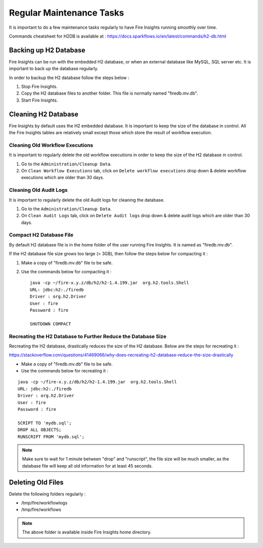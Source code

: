 Regular Maintenance Tasks
==============

It is important to do a few maintenance tasks regularly to have Fire Insights running smoothly over time.

Commands cheatsheet for H2DB is available at : https://docs.sparkflows.io/en/latest/commands/h2-db.html


Backing up H2 Database
----------------

Fire Insights can be run with the embedded H2 database, or when an external database like MySQL, SQL server etc. It is important to back up the database regularly.

In order to backup the H2 database follow the steps below :

#. Stop Fire Insights.
#. Copy the H2 database files to another folder. This file is normally named "firedb.mv.db".
#. Start Fire Insights.


Cleaning H2 Database
--------------

Fire Insights by default uses the H2 embedded database. It is important to keep the size of the database in control. All the Fire Insights tables are relatively small except those which store the result of workflow execution.

Cleaning Old Workflow Executions
+++++++++++++++++

It is important to regularly delete the old workflow executions in order to keep the size of the H2 database in control.

#. Go to the ``Administration/Cleanup Data``.
#. On ``Clean Workflow Executions`` tab, click on ``Delete workflow executions`` drop down & delete workflow executions which are older than 30 days.

.. figure:: ..//_assets/installation/clean-up_data.PNG
   :alt: Installations
   :width: 60% 

Cleaning Old Audit Logs
+++++++++++++++++++++++

It is important to regularly delete the old Audit logs for cleaning the database.

#. Go to the ``Administration/Cleanup Data``.
#. On ``Clean Audit Logs`` tab, click on ``Delete Audit logs`` drop down & delete audit logs which are older than 30 days.

   
.. figure:: ..//_assets/installation/clean-up_audit.PNG
   :alt: Installations
   :width: 60%    


Compact H2 Database File
++++++++++++++++++

By default H2 database file is in the home folder of the user running Fire Insights. It is named as "firedb.mv.db".

If the H2 database file size grows too large (> 3GB), then follow the steps below for compacting it :

#. Make a copy of "firedb.mv.db" file to be safe.
#. Use the commands below for compacting it : ::

    java -cp ~/fire-x.y.z/db/h2/h2-1.4.199.jar  org.h2.tools.Shell
    URL: jdbc:h2:./firedb
    Driver : org.h2.Driver
    User : fire
    Password : fire

    SHUTDOWN COMPACT

    
Recreating the H2 Database to Further Reduce the Database Size
+++++++++++++

Recreating the H2 database, drastically reduces the size of the H2 database. Below are the steps for recreating it :

https://stackoverflow.com/questions/41469066/why-does-recreating-h2-database-reduce-the-size-drastically

* Make a copy of "firedb.mv.db" file to be safe.
* Use the commands below for recreating it :

::

    java -cp ~/fire-x.y.z/db/h2/h2-1.4.199.jar  org.h2.tools.Shell
    URL: jdbc:h2:./firedb
    Driver : org.h2.Driver
    User : fire
    Password : fire
    
    SCRIPT TO 'mydb.sql'; 
    DROP ALL OBJECTS; 
    RUNSCRIPT FROM 'mydb.sql';

.. note::  Make sure to wait for 1 minute between "drop" and "runscript", the file size will be much smaller, as the database file will keep all old information for at least 45 seconds.

Deleting Old Files
----------------

Delete the following folders regularly :

* /tmp/fire/workflowlogs
* /tmp/fire/workflows

.. note::  The above folder is available inside Fire Insights home directory.
